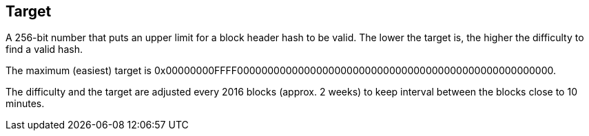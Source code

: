 == Target

A 256-bit number that puts an upper limit for a block header hash to be valid. The lower the target is, the higher the difficulty to find a valid hash.

The maximum (easiest) target is 0x00000000FFFF0000000000000000000000000000000000000000000000000000.

The difficulty and the target are adjusted every 2016 blocks (approx. 2 weeks) to keep interval between the blocks close to 10 minutes.